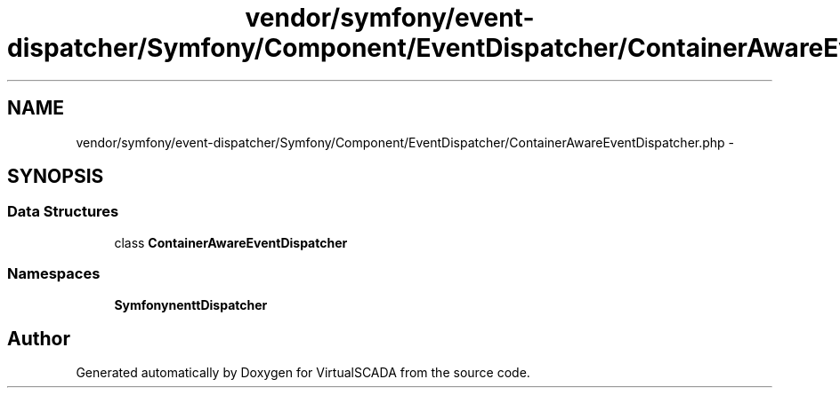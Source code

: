 .TH "vendor/symfony/event-dispatcher/Symfony/Component/EventDispatcher/ContainerAwareEventDispatcher.php" 3 "Tue Apr 14 2015" "Version 1.0" "VirtualSCADA" \" -*- nroff -*-
.ad l
.nh
.SH NAME
vendor/symfony/event-dispatcher/Symfony/Component/EventDispatcher/ContainerAwareEventDispatcher.php \- 
.SH SYNOPSIS
.br
.PP
.SS "Data Structures"

.in +1c
.ti -1c
.RI "class \fBContainerAwareEventDispatcher\fP"
.br
.in -1c
.SS "Namespaces"

.in +1c
.ti -1c
.RI " \fBSymfony\\Component\\EventDispatcher\fP"
.br
.in -1c
.SH "Author"
.PP 
Generated automatically by Doxygen for VirtualSCADA from the source code\&.
